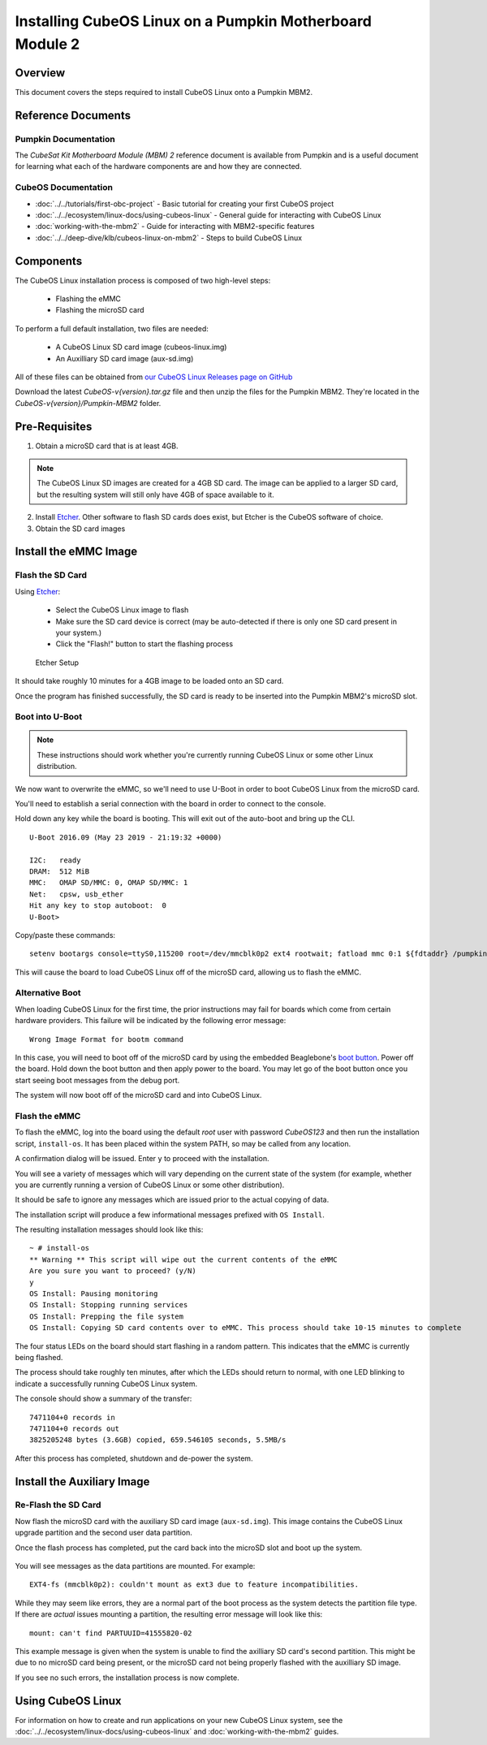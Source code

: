 Installing CubeOS Linux on a Pumpkin Motherboard Module 2
========================================================

Overview
--------

This document covers the steps required to install CubeOS Linux onto a Pumpkin MBM2.

Reference Documents
-------------------

Pumpkin Documentation
~~~~~~~~~~~~~~~~~~~~~

The :title:`CubeSat Kit Motherboard Module (MBM) 2` reference document
is available from Pumpkin and is a useful document for learning what
each of the hardware components are and how they are connected.

CubeOS Documentation
~~~~~~~~~~~~~~~~~~~

-  :doc:`../../tutorials/first-obc-project` - Basic tutorial for creating your first CubeOS project
-  :doc:`../../ecosystem/linux-docs/using-cubeos-linux` - General guide for interacting with CubeOS Linux
-  :doc:`working-with-the-mbm2` - Guide for interacting with MBM2-specific features
-  :doc:`../../deep-dive/klb/cubeos-linux-on-mbm2` - Steps to build CubeOS Linux

Components
----------

The CubeOS Linux installation process is composed of two high-level steps:

  - Flashing the eMMC
  - Flashing the microSD card

To perform a full default installation, two files are needed:

  - A CubeOS Linux SD card image (cubeos-linux.img)
  - An Auxilliary SD card image (aux-sd.img)

All of these files can be obtained from `our CubeOS Linux Releases page on GitHub <https://github.com/cubeos/cubeos-linux-build/releases>`__

Download the latest `CubeOS-v{version}.tar.gz` file and then unzip the files for the Pumpkin MBM2. They're located in the `CubeOS-v{version}/Pumpkin-MBM2` folder.

Pre-Requisites
--------------

1. Obtain a microSD card that is at least 4GB.

.. note:: 

    The CubeOS Linux SD images are created for a 4GB SD card. The image can be applied to a larger SD card, but the
    resulting system will still only have 4GB of space available to it.

 
2. Install `Etcher <https://www.balena.io/etcher/>`__. Other software to flash SD cards does exist,
   but Etcher is the CubeOS software of choice.

3. Obtain the SD card images

Install the eMMC Image
----------------------

Flash the SD Card
~~~~~~~~~~~~~~~~~

Using `Etcher <https://www.balena.io/etcher/>`__:

  - Select the CubeOS Linux image to flash
  - Make sure the SD card device is correct (may be auto-detected if there is only one SD card present
    in your system.)
  - Click the "Flash!" button to start the flashing process

.. figure:: ../../images/iOBC/etcher.png
   :alt: Etcher Setup

   Etcher Setup
  
It should take roughly 10 minutes for a 4GB image to be loaded onto an SD card.

Once the program has finished successfully, the SD card is ready to be inserted
into the Pumpkin MBM2's microSD slot.

Boot into U-Boot
~~~~~~~~~~~~~~~~

.. note:: These instructions should work whether you're currently running CubeOS Linux
    or some other Linux distribution.

We now want to overwrite the eMMC, so we'll need to use U-Boot in order to boot
CubeOS Linux from the microSD card.

You'll need to establish a serial connection with the board in order to connect
to the console.

Hold down any key while the board is booting. This will exit out of the auto-boot and
bring up the CLI.

::

    U-Boot 2016.09 (May 23 2019 - 21:19:32 +0000)

    I2C:   ready
    DRAM:  512 MiB
    MMC:   OMAP SD/MMC: 0, OMAP SD/MMC: 1
    Net:   cpsw, usb_ether
    Hit any key to stop autoboot:  0
    U-Boot>

   
Copy/paste these commands:

::
    
    setenv bootargs console=ttyS0,115200 root=/dev/mmcblk0p2 ext4 rootwait; fatload mmc 0:1 ${fdtaddr} /pumpkin-mbm2.dtb; fatload mmc 0:1 ${loadaddr} /kernel; bootm ${loadaddr} - ${fdtaddr}
    
This will cause the board to load CubeOS Linux off of the microSD card, allowing us to flash
the eMMC.

Alternative Boot
~~~~~~~~~~~~~~~~

When loading CubeOS Linux for the first time, the prior instructions may fail for boards which come
from certain hardware providers.
This failure will be indicated by the following error message::

    Wrong Image Format for bootm command
    
In this case, you will need to boot off of the microSD card by using the embedded Beaglebone's
`boot button <https://cdn-learn.adafruit.com/assets/assets/000/008/680/medium800/beaglebone_BeagleBoneBlack.jpeg>`__.
Power off the board. Hold down the boot button and then apply power to the board.
You may let go of the boot button once you start seeing boot messages from the debug port.

The system will now boot off of the microSD card and into CubeOS Linux.

Flash the eMMC
~~~~~~~~~~~~~~

To flash the eMMC, log into the board using the default `root` user with password `CubeOS123` and then run the
installation script, ``install-os``. It has been placed within the system PATH, so may be called from any location.

A confirmation dialog will be issued. Enter ``y`` to proceed with the installation.

You will see a variety of messages which will vary depending on the current state of the system
(for example, whether you are currently running a version of CubeOS Linux or some other distribution).

It should be safe to ignore any messages which are issued prior to the actual copying of data.

The installation script will produce a few informational messages prefixed with ``OS Install``.

The resulting installation messages should look like this::

    ~ # install-os
    ** Warning ** This script will wipe out the current contents of the eMMC
    Are you sure you want to proceed? (y/N)
    y
    OS Install: Pausing monitoring
    OS Install: Stopping running services
    OS Install: Prepping the file system
    OS Install: Copying SD card contents over to eMMC. This process should take 10-15 minutes to complete

The four status LEDs on the board should start flashing in a random pattern.
This indicates that the eMMC is currently being flashed.

The process should take roughly ten minutes, after which the LEDs should return to normal,
with one LED blinking to indicate a successfully running CubeOS Linux system.

The console should show a summary of the transfer::

    7471104+0 records in
    7471104+0 records out
    3825205248 bytes (3.6GB) copied, 659.546105 seconds, 5.5MB/s

After this process has completed, shutdown and de-power the system.

Install the Auxiliary Image
---------------------------

Re-Flash the SD Card
~~~~~~~~~~~~~~~~~~~~

Now flash the microSD card with the auxiliary SD card image (``aux-sd.img``). This image contains the
CubeOS Linux upgrade partition and the second user data partition.

Once the flash process has completed, put the card back into the microSD slot
and boot up the system.


.. figure:: ../../images/cubeos_bbb_linux_mount_errors.png
   :alt: mount complaints during boot.

You will see messages as the data partitions are mounted. For example::

    EXT4-fs (mmcblk0p2): couldn't mount as ext3 due to feature incompatibilities.

While they may seem like errors, they are a normal part of the boot process as
the system detects the partition file type. If there are *actual* issues
mounting a partition, the resulting error message will look like this::

    mount: can't find PARTUUID=41555820-02

This example message is given when the system is unable to find the axilliary
SD card's second partition. This might be due to no microSD card being present,
or the microSD card not being properly flashed with the auxilliary SD image.

If you see no such errors, the installation process is now complete.

Using CubeOS Linux
-----------------

For information on how to create and run applications on your new CubeOS Linux system, see the
:doc:`../../ecosystem/linux-docs/using-cubeos-linux` and :doc:`working-with-the-mbm2` guides.
